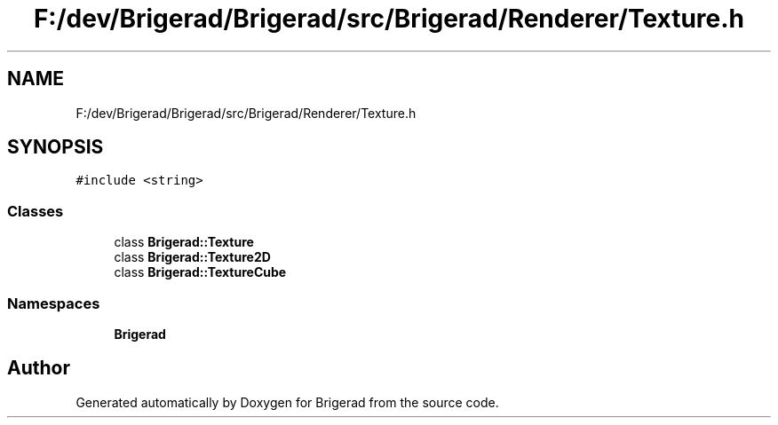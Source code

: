 .TH "F:/dev/Brigerad/Brigerad/src/Brigerad/Renderer/Texture.h" 3 "Sun Feb 7 2021" "Version 0.2" "Brigerad" \" -*- nroff -*-
.ad l
.nh
.SH NAME
F:/dev/Brigerad/Brigerad/src/Brigerad/Renderer/Texture.h
.SH SYNOPSIS
.br
.PP
\fC#include <string>\fP
.br

.SS "Classes"

.in +1c
.ti -1c
.RI "class \fBBrigerad::Texture\fP"
.br
.ti -1c
.RI "class \fBBrigerad::Texture2D\fP"
.br
.ti -1c
.RI "class \fBBrigerad::TextureCube\fP"
.br
.in -1c
.SS "Namespaces"

.in +1c
.ti -1c
.RI " \fBBrigerad\fP"
.br
.in -1c
.SH "Author"
.PP 
Generated automatically by Doxygen for Brigerad from the source code\&.
